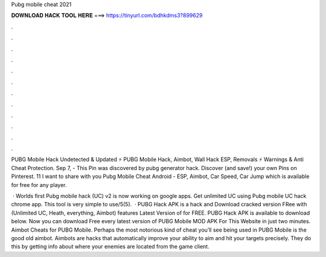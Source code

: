 Pubg mobile cheat 2021



𝐃𝐎𝐖𝐍𝐋𝐎𝐀𝐃 𝐇𝐀𝐂𝐊 𝐓𝐎𝐎𝐋 𝐇𝐄𝐑𝐄 ===> https://tinyurl.com/bdhkdms3?899629



.



.



.



.



.



.



.



.



.



.



.



.

PUBG Mobile Hack Undetected & Updated ⚡ PUBG Mobile Hack, Aimbot, Wall Hack ESP, Removals ⚡ Warnings & Anti Cheat Protection. Sep 7, - This Pin was discovered by pubg generator hack. Discover (and save!) your own Pins on Pinterest. 11 I want to share with you Pubg Mobile Cheat Android - ESP, Aimbot, Car Speed, Car Jump which is available for free for any player.

 · Worlds first Pubg mobile hack (UC) v2 is now working on google apps. Get unlimited UC using Pubg mobile UC hack chrome app. This tool is very simple to use/5(5).  · PUBG Hack APK is a hack and Download cracked version FRee with (Unlimited UC, Heath, everything, Aimbot) features Latest Version of for FREE. PUBG Hack APK is available to download below. Now you can download Free every latest version of PUBG Mobile MOD APK For This Website in just two minutes. Aimbot Cheats for PUBG Mobile. Perhaps the most notorious kind of cheat you’ll see being used in PUBG Mobile is the good old aimbot. Aimbots are hacks that automatically improve your ability to aim and hit your targets precisely. They do this by getting info about where your enemies are located from the game client.
